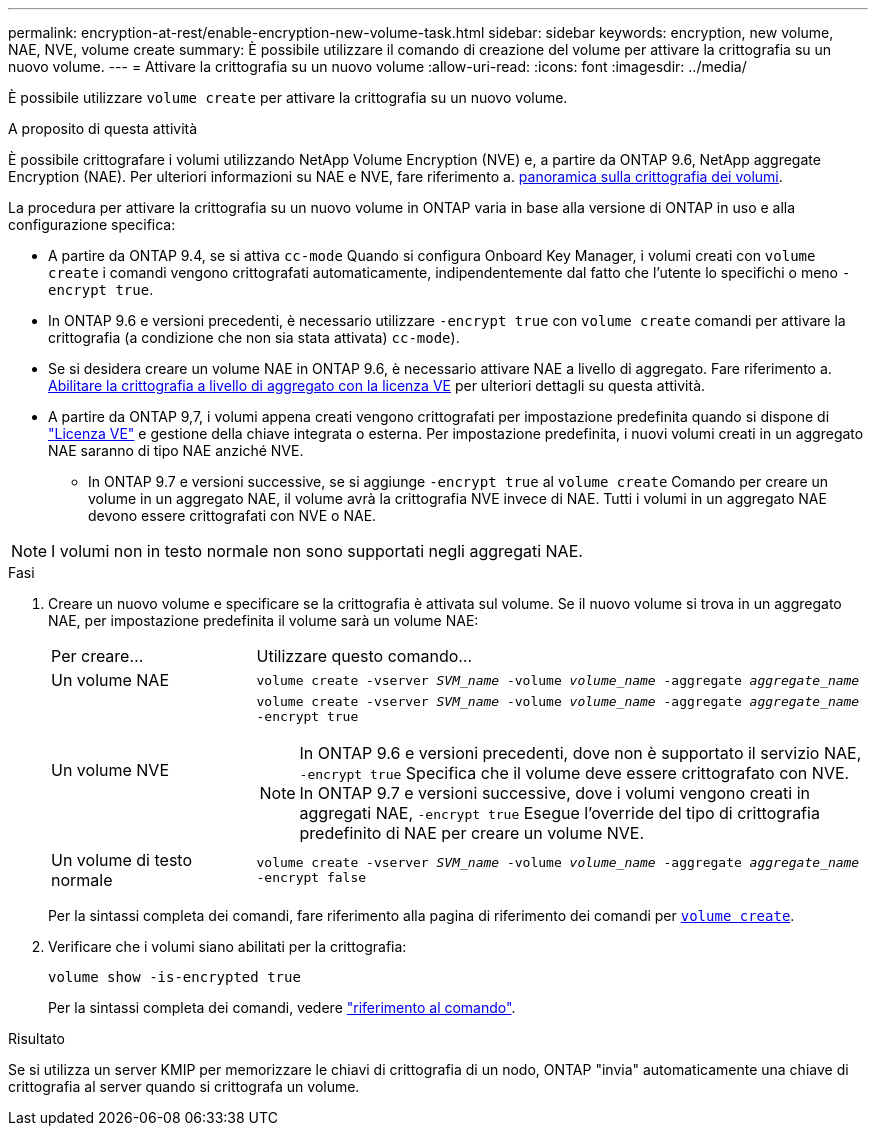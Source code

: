 ---
permalink: encryption-at-rest/enable-encryption-new-volume-task.html 
sidebar: sidebar 
keywords: encryption, new volume, NAE, NVE, volume create 
summary: È possibile utilizzare il comando di creazione del volume per attivare la crittografia su un nuovo volume. 
---
= Attivare la crittografia su un nuovo volume
:allow-uri-read: 
:icons: font
:imagesdir: ../media/


[role="lead"]
È possibile utilizzare `volume create` per attivare la crittografia su un nuovo volume.

.A proposito di questa attività
È possibile crittografare i volumi utilizzando NetApp Volume Encryption (NVE) e, a partire da ONTAP 9.6, NetApp aggregate Encryption (NAE). Per ulteriori informazioni su NAE e NVE, fare riferimento a. xref:configure-netapp-volume-encryption-concept.html[panoramica sulla crittografia dei volumi].

La procedura per attivare la crittografia su un nuovo volume in ONTAP varia in base alla versione di ONTAP in uso e alla configurazione specifica:

* A partire da ONTAP 9.4, se si attiva `cc-mode` Quando si configura Onboard Key Manager, i volumi creati con `volume create` i comandi vengono crittografati automaticamente, indipendentemente dal fatto che l'utente lo specifichi o meno `-encrypt true`.
* In ONTAP 9.6 e versioni precedenti, è necessario utilizzare `-encrypt true` con `volume create` comandi per attivare la crittografia (a condizione che non sia stata attivata) `cc-mode`).
* Se si desidera creare un volume NAE in ONTAP 9.6, è necessario attivare NAE a livello di aggregato. Fare riferimento a. xref:enable-aggregate-level-encryption-nve-license-task.html[Abilitare la crittografia a livello di aggregato con la licenza VE] per ulteriori dettagli su questa attività.
* A partire da ONTAP 9,7, i volumi appena creati vengono crittografati per impostazione predefinita quando si dispone di link:https://docs.netapp.com/us-en/ontap/encryption-at-rest/install-license-task.html["Licenza VE"] e gestione della chiave integrata o esterna. Per impostazione predefinita, i nuovi volumi creati in un aggregato NAE saranno di tipo NAE anziché NVE.
+
** In ONTAP 9.7 e versioni successive, se si aggiunge `-encrypt true` al `volume create` Comando per creare un volume in un aggregato NAE, il volume avrà la crittografia NVE invece di NAE. Tutti i volumi in un aggregato NAE devono essere crittografati con NVE o NAE.





NOTE: I volumi non in testo normale non sono supportati negli aggregati NAE.

.Fasi
. Creare un nuovo volume e specificare se la crittografia è attivata sul volume. Se il nuovo volume si trova in un aggregato NAE, per impostazione predefinita il volume sarà un volume NAE:
+
[cols="25,75"]
|===


| Per creare... | Utilizzare questo comando... 


 a| 
Un volume NAE
 a| 
`volume create -vserver _SVM_name_ -volume _volume_name_ -aggregate _aggregate_name_`



 a| 
Un volume NVE
 a| 
`volume create -vserver _SVM_name_ -volume _volume_name_ -aggregate _aggregate_name_ -encrypt true` +


NOTE: In ONTAP 9.6 e versioni precedenti, dove non è supportato il servizio NAE, `-encrypt true` Specifica che il volume deve essere crittografato con NVE. In ONTAP 9.7 e versioni successive, dove i volumi vengono creati in aggregati NAE, `-encrypt true` Esegue l'override del tipo di crittografia predefinito di NAE per creare un volume NVE.



 a| 
Un volume di testo normale
 a| 
`volume create -vserver _SVM_name_ -volume _volume_name_ -aggregate _aggregate_name_ -encrypt false`

|===
+
Per la sintassi completa dei comandi, fare riferimento alla pagina di riferimento dei comandi per link:https://docs.netapp.com/us-en/ontap-cli-9141/volume-create.html[`volume create`^].

. Verificare che i volumi siano abilitati per la crittografia:
+
`volume show -is-encrypted true`

+
Per la sintassi completa dei comandi, vedere link:https://docs.netapp.com/us-en/ontap-cli-9141/volume-show.html["riferimento al comando"^].



.Risultato
Se si utilizza un server KMIP per memorizzare le chiavi di crittografia di un nodo, ONTAP "invia" automaticamente una chiave di crittografia al server quando si crittografa un volume.
